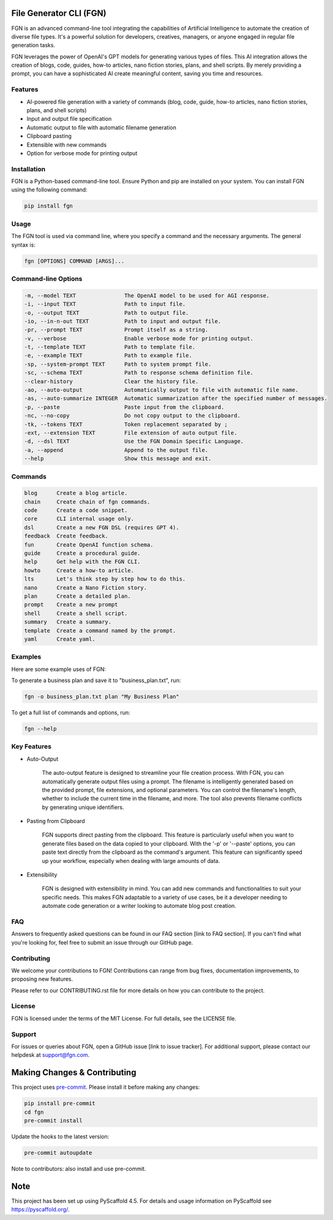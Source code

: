 File Generator CLI (FGN)
=========================

FGN is an advanced command-line tool integrating the capabilities of Artificial Intelligence to automate the creation of diverse file types. It's a powerful solution for developers, creatives, managers, or anyone engaged in regular file generation tasks.

FGN leverages the power of OpenAI's GPT models for generating various types of files. This AI integration allows the creation of blogs, code, guides, how-to articles, nano fiction stories, plans, and shell scripts. By merely providing a prompt, you can have a sophisticated AI create meaningful content, saving you time and resources.

Features
--------
- AI-powered file generation with a variety of commands (blog, code, guide, how-to articles, nano fiction stories, plans, and shell scripts)
- Input and output file specification
- Automatic output to file with automatic filename generation
- Clipboard pasting
- Extensible with new commands
- Option for verbose mode for printing output

Installation
------------
FGN is a Python-based command-line tool. Ensure Python and pip are installed on your system. You can install FGN using the following command:

.. code-block:: bash

    pip install fgn

Usage
-----
The FGN tool is used via command line, where you specify a command and the necessary arguments. The general syntax is:

.. code-block:: bash

    fgn [OPTIONS] COMMAND [ARGS]...

Command-line Options
--------------------

.. code-block:: bash

    -m, --model TEXT               The OpenAI model to be used for AGI response.
    -i, --input TEXT               Path to input file.
    -o, --output TEXT              Path to output file.
    -io, --in-n-out TEXT           Path to input and output file.
    -pr, --prompt TEXT             Prompt itself as a string.
    -v, --verbose                  Enable verbose mode for printing output.
    -t, --template TEXT            Path to template file.
    -e, --example TEXT             Path to example file.
    -sp, --system-prompt TEXT      Path to system prompt file.
    -sc, --schema TEXT             Path to response schema definition file.
    --clear-history                Clear the history file.
    -ao, --auto-output             Automatically output to file with automatic file name.
    -as, --auto-summarize INTEGER  Automatic summarization after the specified number of messages.
    -p, --paste                    Paste input from the clipboard.
    -nc, --no-copy                 Do not copy output to the clipboard.
    -tk, --tokens TEXT             Token replacement separated by ;
    -ext, --extension TEXT         File extension of auto output file.
    -d, --dsl TEXT                 Use the FGN Domain Specific Language.
    -a, --append                   Append to the output file.
    --help                         Show this message and exit.

Commands
--------

.. code-block:: bash

  blog      Create a blog article.
  chain     Create chain of fgn commands.
  code      Create a code snippet.
  core      CLI internal usage only.
  dsl       Create a new FGN DSL (requires GPT 4).
  feedback  Create feedback.
  fun       Create OpenAI function schema.
  guide     Create a procedural guide.
  help      Get help with the FGN CLI.
  howto     Create a how-to article.
  lts       Let's think step by step how to do this.
  nano      Create a Nano Fiction story.
  plan      Create a detailed plan.
  prompt    Create a new prompt
  shell     Create a shell script.
  summary   Create a summary.
  template  Create a command named by the prompt.
  yaml      Create yaml.


Examples
--------
Here are some example uses of FGN:

To generate a business plan and save it to "business_plan.txt", run:

.. code-block:: bash

    fgn -o business_plan.txt plan "My Business Plan"

To get a full list of commands and options, run:

.. code-block:: bash

    fgn --help

Key Features
------------
- Auto-Output

    The auto-output feature is designed to streamline your file creation process. With FGN, you can automatically generate output files using a prompt. The filename is intelligently generated based on the provided prompt, file extensions, and optional parameters. You can control the filename's length, whether to include the current time in the filename, and more. The tool also prevents filename conflicts by generating unique identifiers.

- Pasting from Clipboard

    FGN supports direct pasting from the clipboard. This feature is particularly useful when you want to generate files based on the data copied to your clipboard. With the '-p' or '--paste' options, you can paste text directly from the clipboard as the command's argument. This feature can significantly speed up your workflow, especially when dealing with large amounts of data.

- Extensibility

    FGN is designed with extensibility in mind. You can add new commands and functionalities to suit your specific needs. This makes FGN adaptable to a variety of use cases, be it a developer needing to automate code generation or a writer looking to automate blog post creation.
FAQ
---
Answers to frequently asked questions can be found in our FAQ section [link to FAQ section]. If you can't find what you're looking for, feel free to submit an issue through our GitHub page.

Contributing
------------
We welcome your contributions to FGN! Contributions can range from bug fixes, documentation improvements, to proposing new features.

Please refer to our CONTRIBUTING.rst file for more details on how you can contribute to the project.

License
-------
FGN is licensed under the terms of the MIT License. For full details, see the LICENSE file.

Support
-------
For issues or queries about FGN, open a GitHub issue [link to issue tracker]. For additional support, please contact our helpdesk at support@fgn.com.

Making Changes & Contributing
=============================
This project uses `pre-commit`_. Please install it before making any changes:

.. code-block:: bash

    pip install pre-commit
    cd fgn
    pre-commit install

Update the hooks to the latest version:

.. code-block:: bash

    pre-commit autoupdate

Note to contributors: also install and use pre-commit.

.. _pre-commit: https://pre-commit.com/

Note
====
This project has been set up using PyScaffold 4.5. For details and usage information on PyScaffold see https://pyscaffold.org/.
